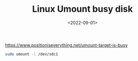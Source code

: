 #+TITLE: Linux Umount busy disk
#+DATE: <2022-09-01>
#+TAGS[]: 技术", "Linux

[[https://www.positioniseverything.net/umount-target-is-busy]]

#+BEGIN_SRC sh
    sudo umount -l /dev/sdc1
#+END_SRC
